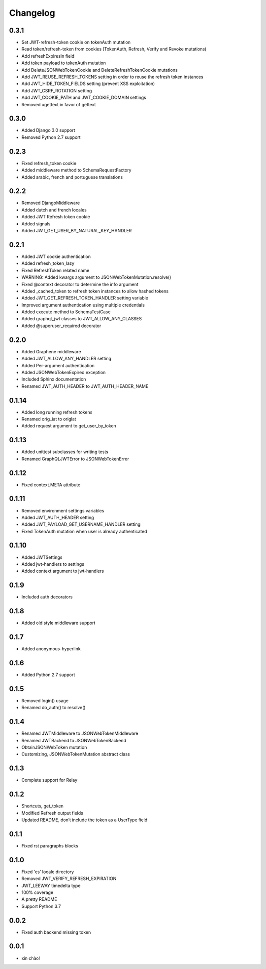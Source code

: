 Changelog
=========

0.3.1
-----

* Set JWT-refresh-token cookie on tokenAuth mutation
* Read token/refresh-token from cookies (TokenAuth, Refresh, Verify and Revoke mutations)
* Add refreshExpiresIn field
* Add token payload to tokenAuth mutation
* Add DeleteJSONWebTokenCookie and DeleteRefreshTokenCookie mutations
* Add JWT_REUSE_REFRESH_TOKENS setting in order to reuse the refresh token instances
* Add JWT_HIDE_TOKEN_FIELDS setting (prevent XSS exploitation)
* Add JWT_CSRF_ROTATION setting
* Add JWT_COOKIE_PATH and JWT_COOKIE_DOMAIN settings
* Removed ugettext in favor of gettext

0.3.0
-----

* Added Django 3.0 support
* Removed Python 2.7 support

0.2.3
-----

* Fixed refresh_token cookie
* Added middleware method to SchemaRequestFactory
* Added arabic, french and portuguese translations

0.2.2
-----

* Removed DjangoMiddleware
* Added dutch and french locales
* Added JWT Refresh token cookie
* Added signals
* Added JWT_GET_USER_BY_NATURAL_KEY_HANDLER

0.2.1
-----

* Added JWT cookie authentication
* Added refresh_token_lazy
* Fixed RefreshToken related name
* WARNING: Added kwargs argument to JSONWebTokenMutation.resolve()
* Fixed @context decorator to determine the info argument
* Added _cached_token to refresh token instances to allow hashed tokens
* Added JWT_GET_REFRESH_TOKEN_HANDLER setting variable
* Improved argument authentication using multiple credentials
* Added execute method to SchemaTestCase
* Added graphql_jwt classes to JWT_ALLOW_ANY_CLASSES
* Added @superuser_required decorator

0.2.0
-----

* Added Graphene middleware
* Added JWT_ALLOW_ANY_HANDLER setting
* Added Per-argument authentication
* Added JSONWebTokenExpired exception
* Included Sphinx documentation
* Renamed JWT_AUTH_HEADER to JWT_AUTH_HEADER_NAME

0.1.14
------

* Added long running refresh tokens
* Renamed orig_iat to origIat
* Added request argument to get_user_by_token

0.1.13
------

* Added unittest subclasses for writing tests
* Renamed GraphQLJWTError to JSONWebTokenError

0.1.12
------

* Fixed context.META attribute

0.1.11
------

* Removed environment settings variables
* Added JWT_AUTH_HEADER setting
* Added JWT_PAYLOAD_GET_USERNAME_HANDLER setting
* Fixed TokenAuth mutation when user is already authenticated

0.1.10
------

* Added JWTSettings
* Added jwt-handlers to settings
* Added context argument to jwt-handlers

0.1.9
-----

* Included auth decorators

0.1.8
-----

* Added old style middleware support

0.1.7
-----

* Added anonymous-hyperlink

0.1.6
-----

* Added Python 2.7 support

0.1.5
-----

* Removed login() usage
* Renamed do_auth() to resolve()

0.1.4
-----

* Renamed JWTMiddleware to JSONWebTokenMiddleware
* Renamed JWTBackend to JSONWebTokenBackend
* ObtainJSONWebToken mutation
* Customizing, JSONWebTokenMutation abstract class

0.1.3
-----

* Complete support for Relay

0.1.2
-----

* Shortcuts, get_token
* Modified Refresh output fields
* Updated README, don’t include the token as a UserType field

0.1.1
-----

* Fixed rst paragraphs blocks

0.1.0
-----

* Fixed 'es' locale directory
* Removed JWT_VERIFY_REFRESH_EXPIRATION
* JWT_LEEWAY timedelta type
* 100% coverage
* A pretty README
* Support Python 3.7

0.0.2
-----

* Fixed auth backend missing token

0.0.1
-----

* xin chào!
